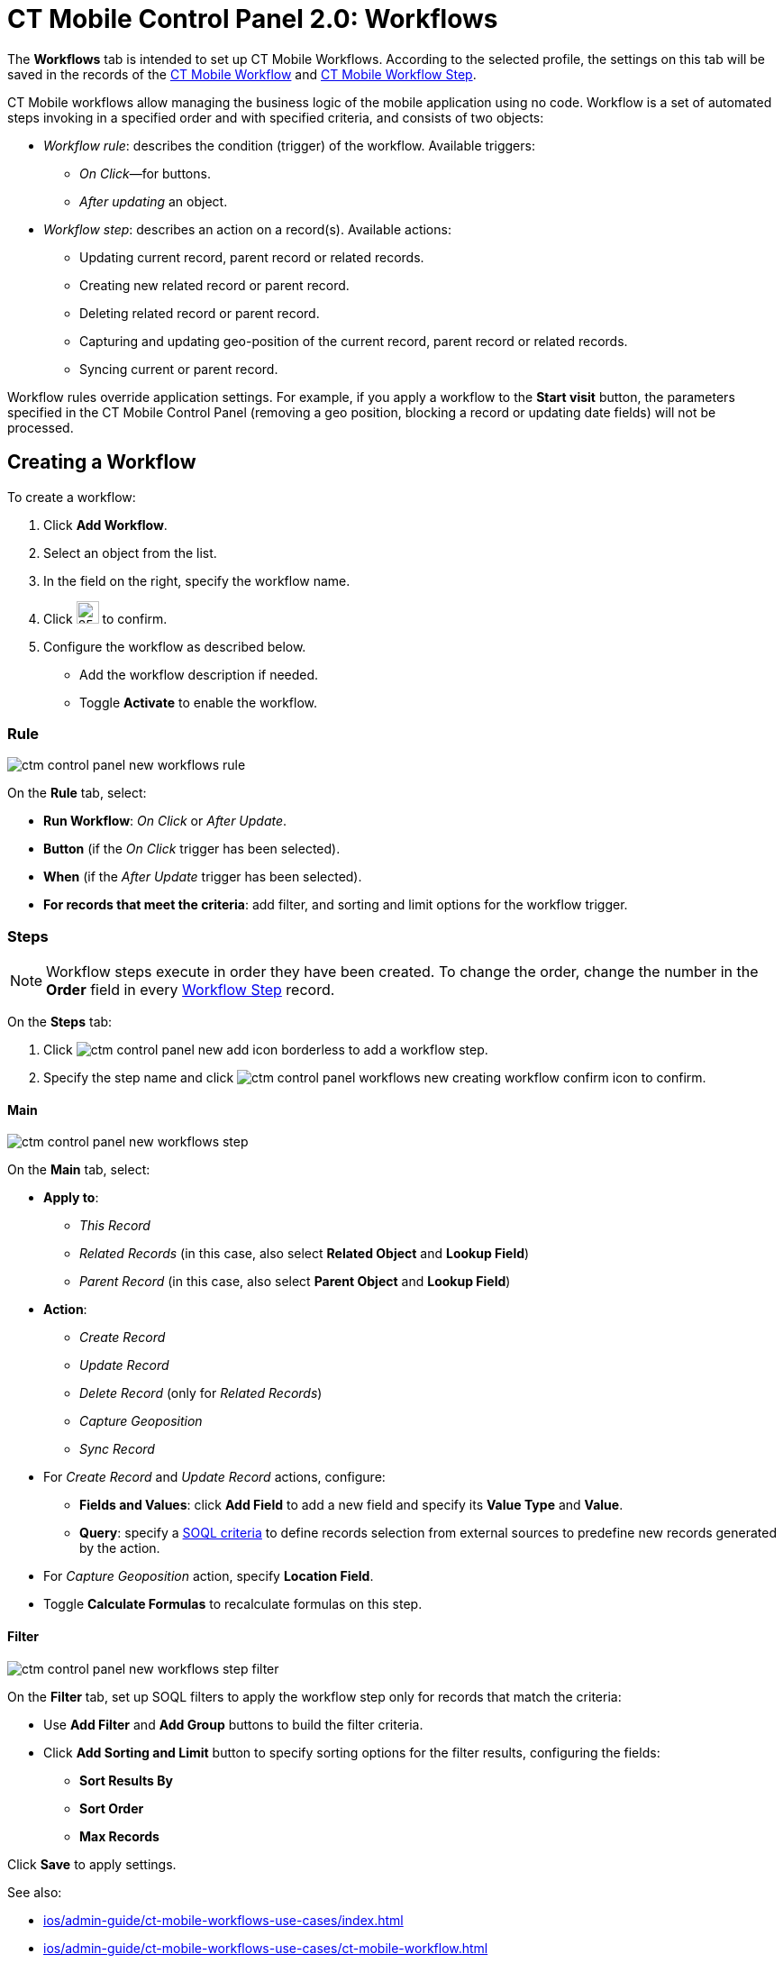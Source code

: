 = CT Mobile Control Panel 2.0: Workflows

The *Workflows* tab is intended to set up CT Mobile Workflows. According to the selected profile, the settings on this tab will be saved in the records of the xref:ios/admin-guide/ct-mobile-workflows-use-cases/ct-mobile-workflow.adoc[CT
Mobile Workflow] and xref:ios/admin-guide/ct-mobile-workflows-use-cases/ct-mobile-workflow-step.adoc[CT Mobile Workflow Step].

CT Mobile workflows allow managing the business logic of the mobile application using no code. Workflow is a set of automated steps invoking in a specified order and with specified criteria, and consists of two objects:

* _Workflow rule_: describes the condition (trigger) of the workflow. Available triggers:
** _On Click_—for buttons.
** _After updating_ an object.
* _Workflow step_: describes an action on a record(s). Available actions:
** Updating current record, parent record or related records.
** Creating new related record or parent record.
** Deleting related record or parent record.
** Capturing and updating geo-position of the current record, parent record or related records.
** Syncing current or parent record.

Workflow rules override application settings. For example, if you apply a workflow to the *Start visit* button, the parameters specified in the CT Mobile Control Panel (removing a geo position, blocking a record or updating date fields) will not be processed.

[[h2_175002193]]
== Creating a Workflow

To create a workflow:

. Click *Add Workflow*.
. Select an object from the list.
. In the field on the right, specify the workflow name.
. Click image:ctm-control-panel-workflows-new-creating-workflow-confirm-icon.png[25,25] to confirm.
. Configure the workflow as described below.
* Add the workflow description if needed.
* Toggle *Activate* to enable the workflow.

[[h3_629027292]]
=== Rule

image::ctm-control-panel-new-workflows-rule.png[]

On the *Rule* tab, select:

* *Run Workflow*: _On Click_ or _After Update_.
* *Button* (if the _On Click_ trigger has been selected).
* *When* (if the __After Update __trigger has been selected).
* *For records that meet the criteria*: add filter, and sorting and limit options for the workflow trigger.

[[h3_273410011]]
=== Steps

NOTE: Workflow steps execute in order they have been created. To change the order, change the number in the *Order* field in
every xref:ios/admin-guide/ct-mobile-workflows-use-cases/ct-mobile-workflow-step.adoc[Workflow Step] record.

On the *Steps* tab:

. Click image:ctm-control-panel-new-add-icon-borderless.png[] to add a workflow step.
. Specify the step name and click image:ctm-control-panel-workflows-new-creating-workflow-confirm-icon.png[] to confirm.

[[h4_756893933]]
==== Main

image::ctm-control-panel-new-workflows-step.png[]

On the *Main* tab, select:

* *Apply to*:
** _This Record_
** _Related Records_ (in this case, also select *Related Object* and *Lookup Field*)
** _Parent Record_ (in this case, also select *Parent Object* and *Lookup Field*)
* *Action*:
** _Create Record_
** _Update Record_
** _Delete Record_ (only for _Related Records_)
** _Capture Geoposition_
** _Sync Record_
* For _Create Record_ and _Update Record_ actions, configure:
** *Fields and Values*: click *Add Field* to add a new field and specify its *Value Type* and *Value*.
** *Query*: specify a xref:ios/admin-guide/ct-mobile-workflows-use-cases/ct-mobile-workflow-step.adoc[SOQL criteria] to define records selection from external sources to predefine new records generated by the action.
* For _Capture Geoposition_ action, specify *Location Field*.
* Toggle *Calculate Formulas* to recalculate formulas on this step.

[[h4_1623789156]]
==== Filter

image::ctm-control-panel-new-workflows-step-filter.png[]

On the *Filter* tab, set up SOQL filters to apply the workflow step only for records that match the criteria:

* Use *Add Filter* and *Add Group* buttons to build the filter criteria.
* Click *Add Sorting and Limit* button to specify sorting options for the filter results, configuring the fields:
** *Sort Results By*
** *Sort Order*
** *Max Records*

Click *Save* to apply settings.

See also:

* xref:ios/admin-guide/ct-mobile-workflows-use-cases/index.adoc[]
* xref:ios/admin-guide/ct-mobile-workflows-use-cases/ct-mobile-workflow.adoc[]
* xref:ios/admin-guide/ct-mobile-workflows-use-cases/ct-mobile-workflow-step.adoc[]
